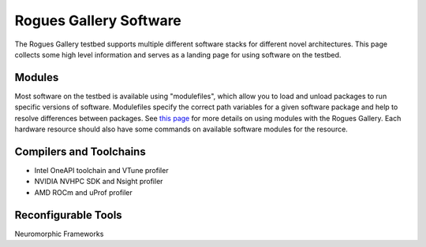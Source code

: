 =======================
Rogues Gallery Software
=======================

The Rogues Gallery testbed supports multiple different software stacks for different novel architectures. This page collects some high level information and serves as a landing page for using software on the testbed.

Modules
-------
Most software on the testbed is available using "modulefiles", which allow you to load and unload packages to run specific versions of software. Modulefiles specify the correct path variables for a given software package and help to resolve differences between packages. See `this page <https://gt-crnch-rg.readthedocs.io/en/main/general/modulefiles.html>`__ for more details on using modules with the Rogues Gallery. Each hardware resource should also have some commands on available software modules for the resource.

Compilers and Toolchains
------------------------

- Intel OneAPI toolchain and VTune profiler
- NVIDIA NVHPC SDK and Nsight profiler
- AMD ROCm and uProf profiler

Reconfigurable Tools
--------------------

Neuromorphic Frameworks
